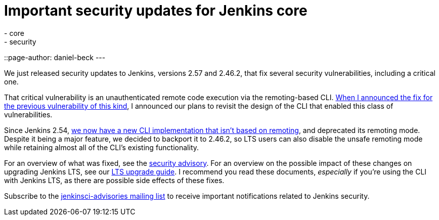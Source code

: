 = Important security updates for Jenkins core
:tags:
- core
- security
::page-author: daniel-beck
---


We just released security updates to Jenkins, versions 2.57 and 2.46.2, that fix several security vulnerabilities, including a critical one.

That critical vulnerability is an unauthenticated remote code execution via the remoting-based CLI.
link:/blog/2016/11/16/security-updates-addressing-zero-day/[When I announced the fix for the previous vulnerability of this kind], I announced our plans to revisit the design of the CLI that enabled this class of vulnerabilities.

Since Jenkins 2.54, link:/blog/2017/04/11/new-cli/[we now have a new CLI implementation that isn't based on remoting], and deprecated its remoting mode.
Despite it being a major feature, we decided to backport it to 2.46.2, so LTS users can also disable the unsafe remoting mode while retaining almost all of the CLI's existing functionality.

For an overview of what was fixed, see the link:/security/advisory/2017-04-26[security advisory].
For an overview on the possible impact of these changes on upgrading Jenkins LTS, see our link:/doc/upgrade-guide/2.46/#upgrading-to-jenkins-lts-2-46-2[LTS upgrade guide].
I recommend you read these documents, _especially_ if you're using the CLI with Jenkins LTS, as there are possible side effects of these fixes.

Subscribe to the link:/mailing-lists[jenkinsci-advisories mailing list] to receive important notifications related to Jenkins security.
